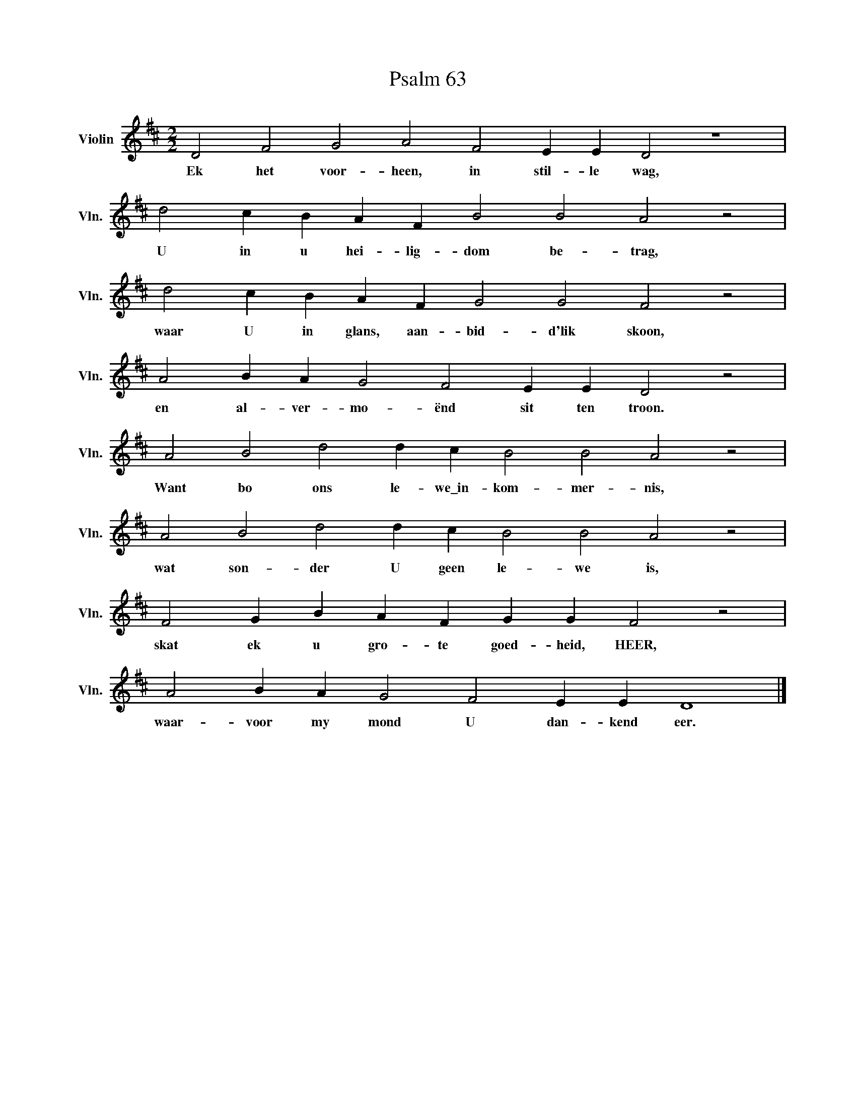 X:1
T:Psalm 63
L:1/4
M:2/2
I:linebreak $
K:D
V:1 treble nm="Violin" snm="Vln."
V:1
 D2 F2 G2 A2 F2 E E D2 z4 |$ d2 c B A F B2 B2 A2 z2 |$ d2 c B A F G2 G2 F2 z2 |$ %3
w: Ek het voor- heen, in stil- le wag,|U in u hei- lig- dom be- trag,|waar U in glans, aan- bid- d'lik skoon,|
 A2 B A G2 F2 E E D2 z2 |$ A2 B2 d2 d c B2 B2 A2 z2 |$ A2 B2 d2 d c B2 B2 A2 z2 |$ %6
w: en al- ver- mo- ënd sit ten troon.|Want bo ons le- we\_in- kom- mer- nis,|wat son- der U geen le- we is,|
 F2 G B A F G G F2 z2 |$ A2 B A G2 F2 E E D4 |] %8
w: skat ek u gro- te goed- heid, HEER,|waar- voor my mond U dan- kend eer.|

